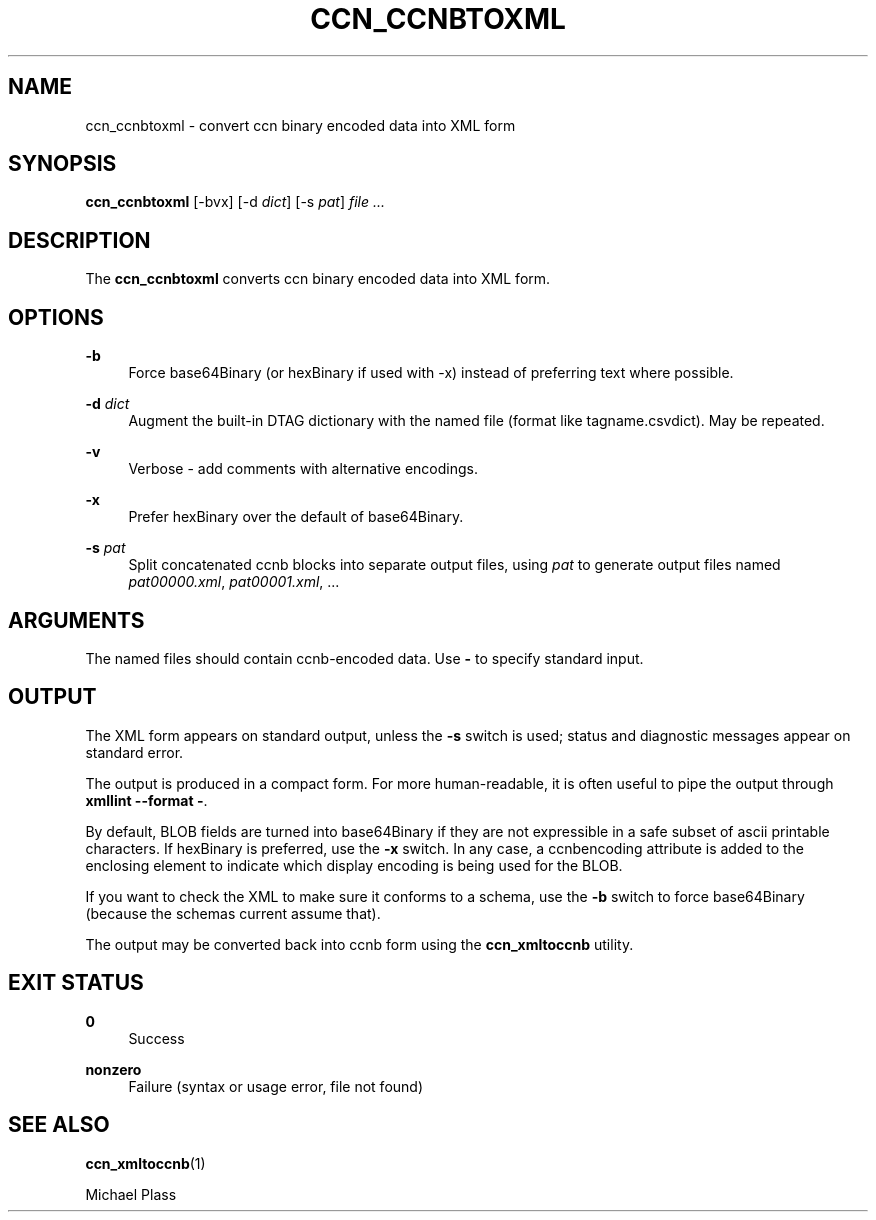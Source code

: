 '\" t
.\"     Title: ccn_ccnbtoxml
.\"    Author: [FIXME: author] [see http://docbook.sf.net/el/author]
.\" Generator: DocBook XSL Stylesheets v1.76.0 <http://docbook.sf.net/>
.\"      Date: 10/02/2012
.\"    Manual: \ \&
.\"    Source: \ \& 0.6.2
.\"  Language: English
.\"
.TH "CCN_CCNBTOXML" "1" "10/02/2012" "\ \& 0\&.6\&.2" "\ \&"
.\" -----------------------------------------------------------------
.\" * Define some portability stuff
.\" -----------------------------------------------------------------
.\" ~~~~~~~~~~~~~~~~~~~~~~~~~~~~~~~~~~~~~~~~~~~~~~~~~~~~~~~~~~~~~~~~~
.\" http://bugs.debian.org/507673
.\" http://lists.gnu.org/archive/html/groff/2009-02/msg00013.html
.\" ~~~~~~~~~~~~~~~~~~~~~~~~~~~~~~~~~~~~~~~~~~~~~~~~~~~~~~~~~~~~~~~~~
.ie \n(.g .ds Aq \(aq
.el       .ds Aq '
.\" -----------------------------------------------------------------
.\" * set default formatting
.\" -----------------------------------------------------------------
.\" disable hyphenation
.nh
.\" disable justification (adjust text to left margin only)
.ad l
.\" -----------------------------------------------------------------
.\" * MAIN CONTENT STARTS HERE *
.\" -----------------------------------------------------------------
.SH "NAME"
ccn_ccnbtoxml \- convert ccn binary encoded data into XML form
.SH "SYNOPSIS"
.sp
\fBccn_ccnbtoxml\fR [\-bvx] [\-d \fIdict\fR] [\-s \fIpat\fR] \fIfile\fR \fI\&...\fR
.SH "DESCRIPTION"
.sp
The \fBccn_ccnbtoxml\fR converts ccn binary encoded data into XML form\&.
.SH "OPTIONS"
.PP
\fB\-b\fR
.RS 4
Force base64Binary (or hexBinary if used with \-x) instead of preferring text where possible\&.
.RE
.PP
\fB\-d\fR \fIdict\fR
.RS 4
Augment the built\-in DTAG dictionary with the named file (format like tagname\&.csvdict)\&. May be repeated\&.
.RE
.PP
\fB\-v\fR
.RS 4
Verbose \- add comments with alternative encodings\&.
.RE
.PP
\fB\-x\fR
.RS 4
Prefer hexBinary over the default of base64Binary\&.
.RE
.PP
\fB\-s\fR \fIpat\fR
.RS 4
Split concatenated ccnb blocks into separate output files, using
\fIpat\fR
to generate output files named
\fIpat00000\&.xml\fR,
\fIpat00001\&.xml\fR, \&...
.RE
.SH "ARGUMENTS"
.sp
The named files should contain ccnb\-encoded data\&. Use \fB\-\fR to specify standard input\&.
.SH "OUTPUT"
.sp
The XML form appears on standard output, unless the \fB\-s\fR switch is used; status and diagnostic messages appear on standard error\&.
.sp
The output is produced in a compact form\&. For more human\-readable, it is often useful to pipe the output through \fBxmllint \-\-format \-\fR\&.
.sp
By default, BLOB fields are turned into base64Binary if they are not expressible in a safe subset of ascii printable characters\&. If hexBinary is preferred, use the \fB\-x\fR switch\&. In any case, a ccnbencoding attribute is added to the enclosing element to indicate which display encoding is being used for the BLOB\&.
.sp
If you want to check the XML to make sure it conforms to a schema, use the \fB\-b\fR switch to force base64Binary (because the schemas current assume that)\&.
.sp
The output may be converted back into ccnb form using the \fBccn_xmltoccnb\fR utility\&.
.SH "EXIT STATUS"
.PP
\fB0\fR
.RS 4
Success
.RE
.PP
\fBnonzero\fR
.RS 4
Failure (syntax or usage error, file not found)
.RE
.SH "SEE ALSO"
.sp
\fBccn_xmltoccnb\fR(1)
.sp
Michael Plass

